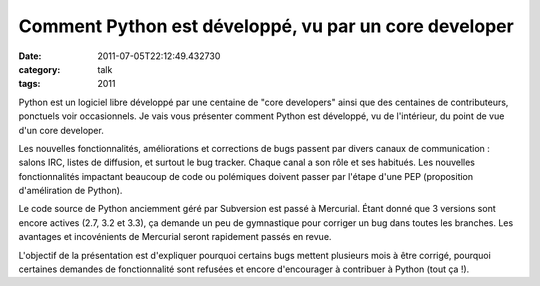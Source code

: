 Comment Python est développé, vu par un core developer
######################################################
:date: 2011-07-05T22:12:49.432730
:category: talk
:tags: 2011

Python est un logiciel libre développé par une centaine de "core developers" ainsi que des centaines de contributeurs, ponctuels voir occasionnels. Je vais vous présenter comment Python est développé, vu de l'intérieur, du point de vue d'un core developer.

Les nouvelles fonctionnalités, améliorations et corrections de bugs passent par divers canaux de communication : salons IRC, listes de diffusion, et surtout le bug tracker. Chaque canal a son rôle et ses habitués. Les nouvelles fonctionnalités impactant beaucoup de code ou polémiques doivent passer par l'étape d'une PEP (proposition d'améliration de Python).

Le code source de Python anciemment géré par Subversion est passé à Mercurial. Étant donné que 3 versions sont encore actives (2.7, 3.2 et 3.3), ça demande un peu de gymnastique pour corriger un bug dans toutes les branches. Les avantages et incovénients de Mercurial seront rapidement passés en revue.

L'objectif de la présentation est d'expliquer pourquoi certains bugs mettent plusieurs mois à être corrigé, pourquoi certaines demandes de fonctionnalité sont refusées et encore d'encourager à contribuer à Python (tout ça !).

